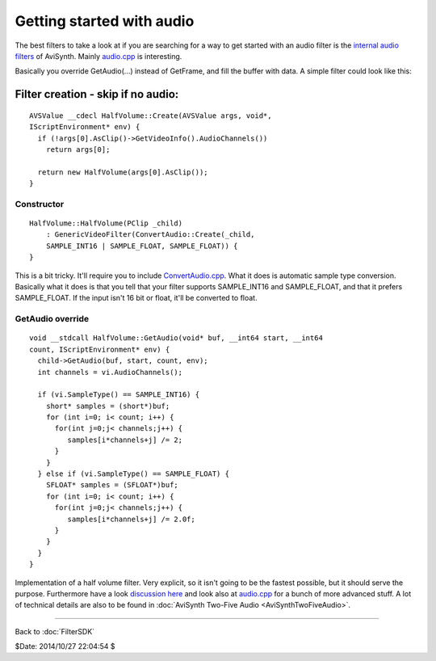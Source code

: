 
Getting started with audio
==========================

The best filters to take a look at if you are searching for a way to get
started with an audio filter is the `internal audio filters`_ of AviSynth.
Mainly `audio.cpp`_ is interesting.

Basically you override GetAudio(...) instead of GetFrame, and fill the buffer
with data. A simple filter could look like this:


Filter creation - skip if no audio:
:::::::::::::::::::::::::::::::::::

::

    AVSValue __cdecl HalfVolume::Create(AVSValue args, void*,
    IScriptEnvironment* env) {
      if (!args[0].AsClip()->GetVideoInfo().AudioChannels())
        return args[0];

      return new HalfVolume(args[0].AsClip());
    }


Constructor
-----------

::

    HalfVolume::HalfVolume(PClip _child)
        : GenericVideoFilter(ConvertAudio::Create(_child,
        SAMPLE_INT16 | SAMPLE_FLOAT, SAMPLE_FLOAT)) {
    }


This is a bit tricky. It'll require you to include `ConvertAudio.cpp`_.
What it does is automatic sample type conversion. Basically what it does is
that you tell that your filter supports SAMPLE_INT16 and SAMPLE_FLOAT, and
that it prefers SAMPLE_FLOAT. If the input isn't 16 bit or float, it'll be
converted to float.


GetAudio override
-----------------

::

    void __stdcall HalfVolume::GetAudio(void* buf, __int64 start, __int64
    count, IScriptEnvironment* env) {
      child->GetAudio(buf, start, count, env);
      int channels = vi.AudioChannels();

      if (vi.SampleType() == SAMPLE_INT16) {
        short* samples = (short*)buf;
        for (int i=0; i< count; i++) {
          for(int j=0;j< channels;j++) {
             samples[i*channels+j] /= 2;
          }
        }
      } else if (vi.SampleType() == SAMPLE_FLOAT) {
        SFLOAT* samples = (SFLOAT*)buf;
        for (int i=0; i< count; i++) {
          for(int j=0;j< channels;j++) {
             samples[i*channels+j] /= 2.0f;
          }
        }
      }
    }


Implementation of a half volume filter. Very explicit, so it isn't going to
be the fastest possible, but it should serve the purpose. Furthermore have a
look `discussion here`_ and look also at `audio.cpp`_ for a bunch of more
advanced stuff. A lot of technical details are also to be found in
:doc:`AviSynth Two-Five Audio <AviSynthTwoFiveAudio>`.

----

Back to :doc:`FilterSDK`

$Date: 2014/10/27 22:04:54 $

.. _internal audio filters:
    http://avisynth2.cvs.sourceforge.net/avisynth2/avisynth/src/audio/
.. _audio.cpp: http://avisynth2.cvs.sourceforge.net/avisynth2/avisynth/src/audio/audio.cpp?view=markup
.. _ConvertAudio.cpp: http://avisynth2.cvs.sourceforge.net/avisynth2/avisynth/src/audio/convertaudio.cpp?view=markup
.. _discussion here: http://forum.doom9.org/showthread.php?s=&threadid=72760&highlight=ConvertAudiohere

